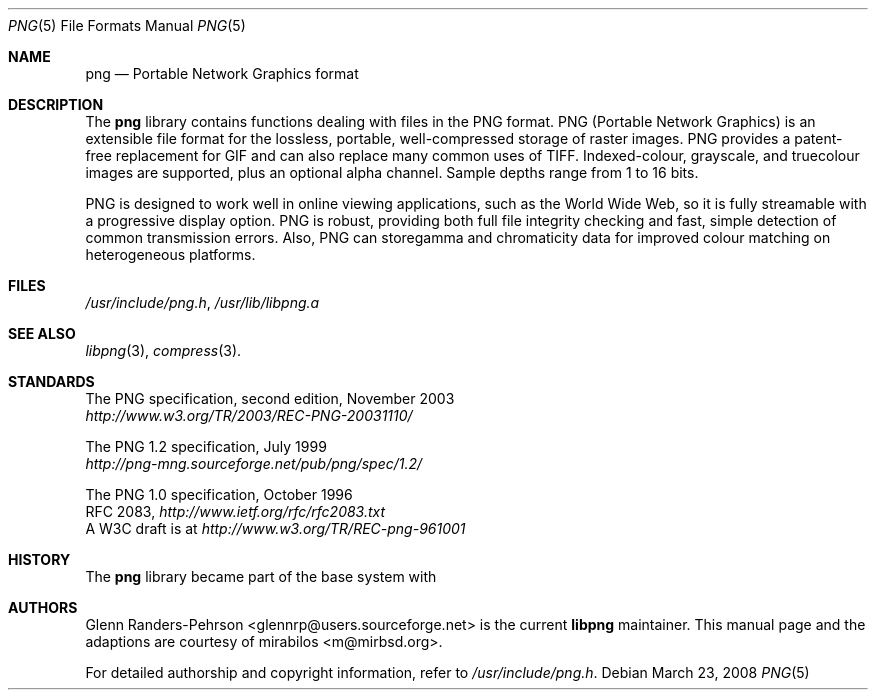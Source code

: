 .\" $MirOS: src/lib/libpng/png.5,v 1.5 2008/03/23 17:54:53 tg Exp $
.\"-
.\" Copyright (c) 2004, 2008, 2017
.\"	mirabilos <m@mirbsd.org>
.\"
.\" Provided that these terms and disclaimer and all copyright notices
.\" are retained or reproduced in an accompanying document, permission
.\" is granted to deal in this work without restriction, including un-
.\" limited rights to use, publicly perform, distribute, sell, modify,
.\" merge, give away, or sublicence.
.\"
.\" This work is provided "AS IS" and WITHOUT WARRANTY of any kind, to
.\" the utmost extent permitted by applicable law, neither express nor
.\" implied; without malicious intent or gross negligence. In no event
.\" may a licensor, author or contributor be held liable for indirect,
.\" direct, other damage, loss, or other issues arising in any way out
.\" of dealing in the work, even if advised of the possibility of such
.\" damage or existence of a defect, except proven that it results out
.\" of said person's immediate fault when using the work as intended.
.\"-
.Dd $Mdocdate: March 23 2008 $
.Dt PNG 5
.Os
.Sh NAME
.Nm png
.Nd Portable Network Graphics format
.Sh DESCRIPTION
The
.Nm
library contains functions dealing with files in the PNG format.
PNG (Portable Network Graphics) is an extensible file format for
the lossless, portable, well-compressed storage of raster images.
PNG provides a patent-free replacement for GIF and can also
replace many common uses of TIFF.
Indexed-colour, grayscale, and truecolour images are supported,
plus an optional alpha channel.
Sample depths range from 1 to 16 bits.
.Pp
PNG is designed to work well in online viewing applications, such
as the World Wide Web, so it is fully streamable with a
progressive display option.
PNG is robust, providing both full file integrity checking and
fast, simple detection of common transmission errors.
Also, PNG can storegamma and chromaticity data for improved
colour matching on heterogeneous platforms.
.Sh FILES
.Pa /usr/include/png.h ,
.Pa /usr/lib/libpng.a
.Sh SEE ALSO
.Xr libpng 3 ,
.Xr compress 3 .
.Sh STANDARDS
The PNG specification, second edition, November 2003
.br
.Pa http://www.w3.org/TR/2003/REC-PNG-20031110/
.Pp
The PNG 1.2 specification, July 1999
.br
.Pa http://png-mng.sourceforge.net/pub/png/spec/1.2/
.Pp
The PNG 1.0 specification, October 1996
.br
RFC 2083,
.Pa http://www.ietf.org/rfc/rfc2083.txt
.br
A W3C draft is at
.Pa http://www.w3.org/TR/REC-png-961001
.Sh HISTORY
The
.Nm
library became part of the base system with
.Mx 8 .
.Sh AUTHORS
.An -nosplit
.An Glenn Randers-Pehrson Aq glennrp@users.sourceforge.net
is the current
.Nm libpng
maintainer.
This manual page and the
.Mx
adaptions are courtesy of
.An mirabilos Aq m@mirbsd.org .
.Pp
For detailed authorship and copyright information, refer to
.Pa /usr/include/png.h .
